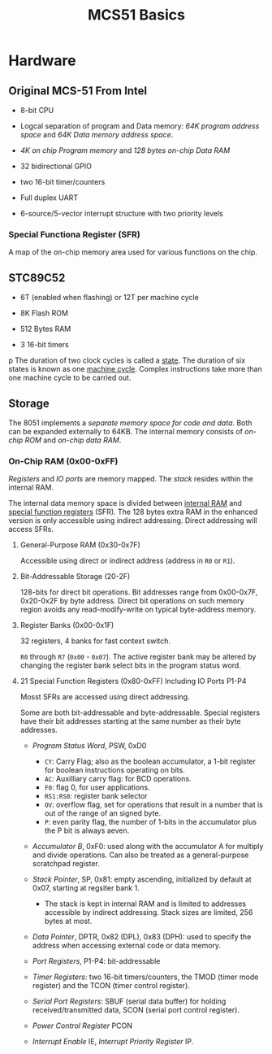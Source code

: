 #+title: MCS51 Basics

* Hardware

** Original MCS-51 From Intel

- 8-bit CPU

- Logcal separation of program and Data memory: /64K program address space/ and /64K Data memory address space/.

- /4K on chip Program memory/ and /128 bytes on-chip Data RAM/

- 32 bidirectional GPIO

- two 16-bit timer/counters

- Full duplex UART

- 6-source/5-vector interrupt structure with two priority levels

*** Special Functiona Register (SFR)

A map of the on-chip memory area used for various functions on the chip.

** STC89C52

- 6T (enabled when flashing) or 12T per machine cycle

- 8K Flash ROM

- 512 Bytes RAM

- 3 16-bit timers
p
The duration of two clock cycles is called a _state_. The duration of six states is known as one _machine cycle_. Complex instructions take more than one machine cycle to be carried out.

** Storage

The 8051 implements a /separate memory space for code and data/. Both can be expanded externally to 64KB. The internal memory consists of /on-chip ROM/ and /on-chip data RAM/.

*** On-Chip RAM (0x00-0xFF)

/Registers/ and /IO ports/ are memory mapped. The /stack/ resides within the internal RAM.

The internal data memory space is divided between _internal RAM_ and _special function registers_ (SFR). The 128 bytes extra RAM in the enhanced version is only accessible using indirect addressing. Direct addressing will access SFRs.

**** General-Purpose RAM (0x30-0x7F)

Accessible using direct or indirect address (address in =R0= or =R1=).

**** Bit-Addressable Storage (20-2F)

128-bits for direct bit operations. Bit addresses range from 0x00-0x7F, 0x20-0x2F by byte address. Direct bit operations on such memory region avoids any read-modify-write on typical byte-address memory.

**** Register Banks (0x00-0x1F)

32 registers, 4 banks for fast context switch.

=R0= through =R7= (=0x00= - =0x07=). The active register bank may be altered by changing the register bank select bits in the program status word.

**** 21 Special Function Registers (0x80-0xFF) Including IO Ports P1-P4

Mosst SFRs are accessed using direct addressing.

Some are both bit-addressable and byte-addressable. Special registers have their bit addresses starting at the same number as their byte addresses.

- /Program Status Word/, PSW, 0xD0
  + =CY=: Carry Flag; also as the boolean accumulator, a 1-bit register for boolean instructions operating on bits.
  + =AC=: Auxilliary carry flag: for BCD operations.
  + =F0=: flag 0, for user applications.
  + =RS1:RS0=: register bank selector
  + =OV=: overflow flag, set for operations that result in a number that is out of the range of an signed byte.
  + =P=: even parity flag, the number of 1-bits in the accumulator plus the P bit is always aeven.

- /Accumulator B/, 0xF0: used along with the accumulator A for multiply and divide operations. Can also be treated as a general-purpose scratchpad register.

- /Stack Pointer/, SP, 0x81: empty ascending, initialized by default at 0x07, starting at regsiter bank 1.
  + The stack is kept in internal RAM and is limited to addresses accessible by indirect addressing. Stack sizes are limited, 256 bytes at most.

- /Data Pointer/, DPTR, 0x82 (DPL), 0x83 (DPH): used to specify the address when accessing external code or data memory.

- /Port Registers/, P1-P4: bit-addressable

- /Timer Registers/: two 16-bit timers/counters, the TMOD (timer mode register) and the TCON (timer control register).

- /Serial Port Registers/: SBUF (serial data buffer) for holding received/transmitted data, SCON (serial port control register).

- /Power Control Register/ PCON

- /Interrupt Enable/ IE, /Interrupt Priority Register/ IP.
